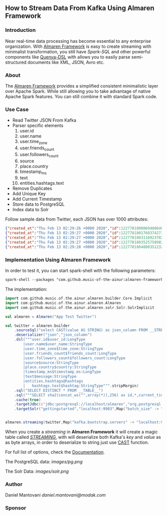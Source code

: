 ** How to Stream Data From Kafka Using Almaren Framework

*** Introduction

Near real-time data processing has become essential to any enterprise organization. With [[https://github.com/music-of-the-ainur/almaren-framework][Almaren Framework]]
is easy to create streaming with minimalist transformation, you still have /Spark-SQL/ and other powerful 
components like [[https://github.com/music-of-the-ainur/quenya-dsl][Quenya-DSL]] with allows you to easily parse semi-structured documents like XML, JSON, Avro etc.

*** About

The [[https://github.com/music-of-the-ainur/almaren-framework][Almaren Framework]] provides a simplified consistent minimalistic layer over Apache Spark. While still allowing you to take advantage of native Apache Spark features.
You can still combine it with standard Spark code.

*** Use Case 

- Read Twitter JSON From Kafka
- Parser specific elements
  1. user.id
  2. user.name
  3. user.time_zone
  4. user.friends_count
  5. user.followers_count
  6. source
  7. place.country
  8. timestamp_ms
  9. text
  10. entities.hashtags.text
- Remove Duplicates
- Add Unique Key
- Add Current Timestamp
- Store data to PostgreSQL
- Index data to Solr


Follow sample data from Twitter, each JSON has over 1000 attributes:

#+begin_src json :eval no
{"created_at":"Thu Feb 13 02:29:26 +0000 2020","id":1227781800069488640,"id_str":"1227781800069488640","text":"RT @HOOAH69: Swalwell: Impeaching Trump Over Roger Stone Is Not \u2018Off the Table...then he says, \"We want to work with him on prescription dr\u2026","source":"\u003ca href=\"https:\/\/mobile.twitter.com\" rel=\"nofollow\"\u003eTwitter Web App\u003c\/a\u003e","truncated":false,"in_reply_to_status_id":null,"in_reply_to_status_id_str":null,"in_reply_to_user_id":null,"in_reply_to_user_id_str":null,"in_reply_to_screen_name":null,"user":{"id":1029861942133809153,"id_str":"1029861942133809153","name":"NoirCowboy","screen_name":"cowboy_noir","location":"Arizona, USA","url":null,"description":"I like to put my bullshit filter on. Stop & troll thats how I roll. If I make you think do not get mad at me. I want the whole truth and nothing but the truth!","translator_type":"none","protected":false,"verified":false,"followers_count":1307,"friends_count":1032,"listed_count":1,"favourites_count":37878,"statuses_count":39465,"created_at":"Wed Aug 15 22:46:35 +0000 2018","utc_offset":null,"time_zone":null,"geo_enabled":false,"lang":null,"contributors_enabled":false,"is_translator":false,"profile_background_color":"F5F8FA","profile_background_image_url":"","profile_background_image_url_https":"","profile_background_tile":false,"profile_link_color":"1DA1F2","profile_sidebar_border_color":"C0DEED","profile_sidebar_fill_color":"DDEEF6","profile_text_color":"333333","profile_use_background_image":true,"profile_image_url":"http:\/\/pbs.twimg.com\/profile_images\/1188908867943571457\/e_4RjWTU_normal.jpg","profile_image_url_https":"https:\/\/pbs.twimg.com\/profile_images\/1188908867943571457\/e_4RjWTU_normal.jpg","profile_banner_url":"https:\/\/pbs.twimg.com\/profile_banners\/1029861942133809153\/1566723854","default_profile":true,"default_profile_image":false,"following":null,"follow_request_sent":null,"notifications":null},"geo":null,"coordinates":null,"place":null,"contributors":null,"retweeted_status":{"created_at":"Thu Feb 13 02:04:18 +0000 2020","id":1227775473289052160,"id_str":"1227775473289052160","text":"Swalwell: Impeaching Trump Over Roger Stone Is Not \u2018Off the Table...then he says, \"We want to work with him on pres\u2026 https:\/\/t.co\/CI4bPP3W3q","source":"\u003ca href=\"http:\/\/twitter.com\" rel=\"nofollow\"\u003eTwitter Web Client\u003c\/a\u003e","truncated":true,"in_reply_to_status_id":null,"in_reply_to_status_id_str":null,"in_reply_to_user_id":null,"in_reply_to_user_id_str":null,"in_reply_to_screen_name":null,"user":{"id":4871068484,"id_str":"4871068484","name":"Robert Hardin","screen_name":"HOOAH69","location":"Maui, Hi","url":null,"description":"Retired-Veteran..supporting traditional American values, dictates of our founding fathers & Wisdom of our Constitution. IF & IFB. #MAGA #KAG #TrumpLandslide2020","translator_type":"none","protected":false,"verified":false,"followers_count":19174,"friends_count":19994,"listed_count":11,"favourites_count":18968,"statuses_count":14700,"created_at":"Sun Feb 07 00:38:35 +0000 2016","utc_offset":null,"time_zone":null,"geo_enabled":false,"lang":null,"contributors_enabled":false,"is_translator":false,"profile_background_color":"000000","profile_background_image_url":"http:\/\/abs.twimg.com\/images\/themes\/theme1\/bg.png","profile_background_image_url_https":"https:\/\/abs.twimg.com\/images\/themes\/theme1\/bg.png","profile_background_tile":false,"profile_link_color":"1B95E0","profile_sidebar_border_color":"000000","profile_sidebar_fill_color":"000000","profile_text_color":"000000","profile_use_background_image":false,"profile_image_url":"http:\/\/pbs.twimg.com\/profile_images\/1165449145626157057\/oky8k0PJ_normal.jpg","profile_image_url_https":"https:\/\/pbs.twimg.com\/profile_images\/1165449145626157057\/oky8k0PJ_normal.jpg","profile_banner_url":"https:\/\/pbs.twimg.com\/profile_banners\/4871068484\/1454806639","default_profile":false,"default_profile_image":false,"following":null,"follow_request_sent":null,"notifications":null},"geo":null,"coordinates":null,"place":null,"contributors":null,"is_quote_status":false,"extended_tweet":{"full_text":"Swalwell: Impeaching Trump Over Roger Stone Is Not \u2018Off the Table...then he says, \"We want to work with him on prescription drugs, background checks, and infrastructure\". Sounds like Swalwell throwing out a threat for a quid pro quo. Dummy!  https:\/\/t.co\/rO2ozLtOzo","display_text_range":[0,265],"entities":{"hashtags":[],"urls":[{"url":"https:\/\/t.co\/rO2ozLtOzo","expanded_url":"http:\/\/bit.ly\/31WpCUc","display_url":"bit.ly\/31WpCUc","indices":[242,265]}],"user_mentions":[],"symbols":[]}},"quote_count":4,"reply_count":13,"retweet_count":41,"favorite_count":57,"entities":{"hashtags":[],"urls":[{"url":"https:\/\/t.co\/CI4bPP3W3q","expanded_url":"https:\/\/twitter.com\/i\/web\/status\/1227775473289052160","display_url":"twitter.com\/i\/web\/status\/1\u2026","indices":[117,140]}],"user_mentions":[],"symbols":[]},"favorited":false,"retweeted":false,"possibly_sensitive":false,"filter_level":"low","lang":"en"},"is_quote_status":false,"quote_count":0,"reply_count":0,"retweet_count":0,"favorite_count":0,"entities":{"hashtags":[],"urls":[],"user_mentions":[{"screen_name":"HOOAH69","name":"Robert Hardin","id":4871068484,"id_str":"4871068484","indices":[3,11]}],"symbols":[]},"favorited":false,"retweeted":false,"filter_level":"low","lang":"en","timestamp_ms":"1581560966876"}
{"created_at":"Thu Feb 13 02:29:27 +0000 2020","id":1227781801768374273,"id_str":"1227781801768374273","text":"eu n\u00e3o gosto do formato da cabe\u00e7a humana","source":"\u003ca href=\"http:\/\/twitter.com\/download\/android\" rel=\"nofollow\"\u003eTwitter for Android\u003c\/a\u003e","truncated":false,"in_reply_to_status_id":null,"in_reply_to_status_id_str":null,"in_reply_to_user_id":null,"in_reply_to_user_id_str":null,"in_reply_to_screen_name":null,"user":{"id":3853833503,"id_str":"3853833503","name":"deus frango \u00e9 assado fiel 9,99","screen_name":"viuvadolula","location":"inferno","url":null,"description":"\u00f3dio tristeza e solid\u00e3o","translator_type":"none","protected":false,"verified":false,"followers_count":484,"friends_count":1717,"listed_count":0,"favourites_count":78562,"statuses_count":10364,"created_at":"Sat Oct 03 16:28:34 +0000 2015","utc_offset":null,"time_zone":null,"geo_enabled":true,"lang":null,"contributors_enabled":false,"is_translator":false,"profile_background_color":"C0DEED","profile_background_image_url":"http:\/\/abs.twimg.com\/images\/themes\/theme1\/bg.png","profile_background_image_url_https":"https:\/\/abs.twimg.com\/images\/themes\/theme1\/bg.png","profile_background_tile":false,"profile_link_color":"1DA1F2","profile_sidebar_border_color":"C0DEED","profile_sidebar_fill_color":"DDEEF6","profile_text_color":"333333","profile_use_background_image":true,"profile_image_url":"http:\/\/pbs.twimg.com\/profile_images\/1129353808130318338\/MEeNStG-_normal.jpg","profile_image_url_https":"https:\/\/pbs.twimg.com\/profile_images\/1129353808130318338\/MEeNStG-_normal.jpg","profile_banner_url":"https:\/\/pbs.twimg.com\/profile_banners\/3853833503\/1501986335","default_profile":true,"default_profile_image":false,"following":null,"follow_request_sent":null,"notifications":null},"geo":null,"coordinates":null,"place":null,"contributors":null,"is_quote_status":false,"quote_count":0,"reply_count":0,"retweet_count":0,"favorite_count":0,"entities":{"hashtags":[],"urls":[],"user_mentions":[],"symbols":[]},"favorited":false,"retweeted":false,"filter_level":"low","lang":"pt","timestamp_ms":"1581560967281"}
{"created_at":"Thu Feb 13 02:29:27 +0000 2020","id":1227781803118923782,"id_str":"1227781803118923782","text":"RT @CGurisattiNTN24: Cada vez que abrimos un micr\u00f3fono para escuchar a una persona nos exponemos a cualquier reacci\u00f3n humana del entrevista\u2026","source":"\u003ca href=\"http:\/\/twitter.com\/download\/android\" rel=\"nofollow\"\u003eTwitter for Android\u003c\/a\u003e","truncated":false,"in_reply_to_status_id":null,"in_reply_to_status_id_str":null,"in_reply_to_user_id":null,"in_reply_to_user_id_str":null,"in_reply_to_screen_name":null,"user":{"id":416466777,"id_str":"416466777","name":"Jimer Lozano Portela","screen_name":"JimerLozanoPort","location":null,"url":null,"description":null,"translator_type":"none","protected":false,"verified":false,"followers_count":246,"friends_count":877,"listed_count":0,"favourites_count":11774,"statuses_count":9822,"created_at":"Sat Nov 19 18:41:40 +0000 2011","utc_offset":null,"time_zone":null,"geo_enabled":false,"lang":null,"contributors_enabled":false,"is_translator":false,"profile_background_color":"C0DEED","profile_background_image_url":"http:\/\/abs.twimg.com\/images\/themes\/theme1\/bg.png","profile_background_image_url_https":"https:\/\/abs.twimg.com\/images\/themes\/theme1\/bg.png","profile_background_tile":false,"profile_link_color":"1DA1F2","profile_sidebar_border_color":"C0DEED","profile_sidebar_fill_color":"DDEEF6","profile_text_color":"333333","profile_use_background_image":true,"profile_image_url":"http:\/\/pbs.twimg.com\/profile_images\/1025547681219977217\/ty06Po-e_normal.jpg","profile_image_url_https":"https:\/\/pbs.twimg.com\/profile_images\/1025547681219977217\/ty06Po-e_normal.jpg","default_profile":true,"default_profile_image":false,"following":null,"follow_request_sent":null,"notifications":null},"geo":null,"coordinates":null,"place":null,"contributors":null,"retweeted_status":{"created_at":"Wed Feb 12 16:23:08 +0000 2020","id":1227629216428175362,"id_str":"1227629216428175362","text":"Cada vez que abrimos un micr\u00f3fono para escuchar a una persona nos exponemos a cualquier reacci\u00f3n humana del entrevi\u2026 https:\/\/t.co\/MusxkYepfn","source":"\u003ca href=\"http:\/\/twitter.com\/download\/iphone\" rel=\"nofollow\"\u003eTwitter for iPhone\u003c\/a\u003e","truncated":true,"in_reply_to_status_id":null,"in_reply_to_status_id_str":null,"in_reply_to_user_id":null,"in_reply_to_user_id_str":null,"in_reply_to_screen_name":null,"user":{"id":124355265,"id_str":"124355265","name":"Claudia Gurisatti","screen_name":"CGurisattiNTN24","location":"Colombia","url":"http:\/\/www.ntn24.com","description":"Periodista colombiana | Directora del Canal Internacional de Noticias @NTN24 | Entrevistas| investigaciones|Reportajes| Dirige el programa @LaNocheNTN24","translator_type":"none","protected":false,"verified":true,"followers_count":625695,"friends_count":965,"listed_count":1492,"favourites_count":590,"statuses_count":22677,"created_at":"Fri Mar 19 03:57:58 +0000 2010","utc_offset":null,"time_zone":null,"geo_enabled":true,"lang":null,"contributors_enabled":false,"is_translator":false,"profile_background_color":"131516","profile_background_image_url":"http:\/\/abs.twimg.com\/images\/themes\/theme14\/bg.gif","profile_background_image_url_https":"https:\/\/abs.twimg.com\/images\/themes\/theme14\/bg.gif","profile_background_tile":true,"profile_link_color":"009999","profile_sidebar_border_color":"EEEEEE","profile_sidebar_fill_color":"EFEFEF","profile_text_color":"333333","profile_use_background_image":true,"profile_image_url":"http:\/\/pbs.twimg.com\/profile_images\/1088416129201119232\/bMXMrvTg_normal.jpg","profile_image_url_https":"https:\/\/pbs.twimg.com\/profile_images\/1088416129201119232\/bMXMrvTg_normal.jpg","profile_banner_url":"https:\/\/pbs.twimg.com\/profile_banners\/124355265\/1536620012","default_profile":false,"default_profile_image":false,"following":null,"follow_request_sent":null,"notifications":null},"geo":null,"coordinates":null,"place":null,"contributors":null,"is_quote_status":false,"extended_tweet":{"full_text":"Cada vez que abrimos un micr\u00f3fono para escuchar a una persona nos exponemos a cualquier reacci\u00f3n humana del entrevistado. Un micr\u00f3fono abierto nos obliga a mantener la compostura para preguntar y reaccionar pero jam\u00e1s nos da licencia para insultar. Periodismo ante todo es RESPETO","display_text_range":[0,280],"entities":{"hashtags":[],"urls":[],"user_mentions":[],"symbols":[]}},"quote_count":311,"reply_count":1165,"retweet_count":4241,"favorite_count":10856,"entities":{"hashtags":[],"urls":[{"url":"https:\/\/t.co\/MusxkYepfn","expanded_url":"https:\/\/twitter.com\/i\/web\/status\/1227629216428175362","display_url":"twitter.com\/i\/web\/status\/1\u2026","indices":[117,140]}],"user_mentions":[],"symbols":[]},"favorited":false,"retweeted":false,"filter_level":"low","lang":"es"},"is_quote_status":false,"quote_count":0,"reply_count":0,"retweet_count":0,"favorite_count":0,"entities":{"hashtags":[],"urls":[],"user_mentions":[{"screen_name":"CGurisattiNTN24","name":"Claudia Gurisatti","id":124355265,"id_str":"124355265","indices":[3,19]}],"symbols":[]},"favorited":false,"retweeted":false,"filter_level":"low","lang":"es","timestamp_ms":"1581560967603"}
{"created_at":"Thu Feb 13 02:29:27 +0000 2020","id":1227781803525758982,"id_str":"1227781803525758982","text":"RT @KyleKulinski: Bernie: I'd like to give you healthcare please.\nPete: the unity of our power is the hope of our voiceless.\nKlobuchar: *th\u2026","source":"\u003ca href=\"http:\/\/twitter.com\/download\/iphone\" rel=\"nofollow\"\u003eTwitter for iPhone\u003c\/a\u003e","truncated":false,"in_reply_to_status_id":null,"in_reply_to_status_id_str":null,"in_reply_to_user_id":null,"in_reply_to_user_id_str":null,"in_reply_to_screen_name":null,"user":{"id":2330723844,"id_str":"2330723844","name":"Dante Johnson","screen_name":"SOLUSdante","location":null,"url":null,"description":"why are you even here?","translator_type":"none","protected":false,"verified":false,"followers_count":171,"friends_count":627,"listed_count":6,"favourites_count":5231,"statuses_count":4799,"created_at":"Thu Feb 06 19:11:09 +0000 2014","utc_offset":null,"time_zone":null,"geo_enabled":false,"lang":null,"contributors_enabled":false,"is_translator":false,"profile_background_color":"C0DEED","profile_background_image_url":"http:\/\/abs.twimg.com\/images\/themes\/theme1\/bg.png","profile_background_image_url_https":"https:\/\/abs.twimg.com\/images\/themes\/theme1\/bg.png","profile_background_tile":false,"profile_link_color":"1DA1F2","profile_sidebar_border_color":"C0DEED","profile_sidebar_fill_color":"DDEEF6","profile_text_color":"333333","profile_use_background_image":true,"profile_image_url":"http:\/\/pbs.twimg.com\/profile_images\/1113091599913943040\/UMuoWD3k_normal.jpg","profile_image_url_https":"https:\/\/pbs.twimg.com\/profile_images\/1113091599913943040\/UMuoWD3k_normal.jpg","profile_banner_url":"https:\/\/pbs.twimg.com\/profile_banners\/2330723844\/1454565786","default_profile":true,"default_profile_image":false,"following":null,"follow_request_sent":null,"notifications":null},"geo":null,"coordinates":null,"place":null,"contributors":null,"retweeted_status":{"created_at":"Wed Feb 12 06:57:24 +0000 2020","id":1227486844595687424,"id_str":"1227486844595687424","text":"Bernie: I'd like to give you healthcare please.\nPete: the unity of our power is the hope of our voiceless.\nKlobucha\u2026 https:\/\/t.co\/334U0qMgM8","source":"\u003ca href=\"https:\/\/mobile.twitter.com\" rel=\"nofollow\"\u003eTwitter Web App\u003c\/a\u003e","truncated":true,"in_reply_to_status_id":null,"in_reply_to_status_id_str":null,"in_reply_to_user_id":null,"in_reply_to_user_id_str":null,"in_reply_to_screen_name":null,"user":{"id":143104075,"id_str":"143104075","name":"Secular Talk","screen_name":"KyleKulinski","location":"New York","url":"http:\/\/youtube.com\/seculartalk","description":"\ud83c\udf39 Host of The Kyle Kulinski Show | Over half a billion YouTube views | Populist Left \ud83c\udf39","translator_type":"none","protected":false,"verified":true,"followers_count":272829,"friends_count":1061,"listed_count":1957,"favourites_count":683,"statuses_count":68455,"created_at":"Wed May 12 16:05:25 +0000 2010","utc_offset":null,"time_zone":null,"geo_enabled":false,"lang":null,"contributors_enabled":false,"is_translator":false,"profile_background_color":"000000","profile_background_image_url":"http:\/\/abs.twimg.com\/images\/themes\/theme1\/bg.png","profile_background_image_url_https":"https:\/\/abs.twimg.com\/images\/themes\/theme1\/bg.png","profile_background_tile":false,"profile_link_color":"1B95E0","profile_sidebar_border_color":"000000","profile_sidebar_fill_color":"000000","profile_text_color":"000000","profile_use_background_image":false,"profile_image_url":"http:\/\/pbs.twimg.com\/profile_images\/1190650004756668416\/zEr42qts_normal.jpg","profile_image_url_https":"https:\/\/pbs.twimg.com\/profile_images\/1190650004756668416\/zEr42qts_normal.jpg","profile_banner_url":"https:\/\/pbs.twimg.com\/profile_banners\/143104075\/1523328595","default_profile":false,"default_profile_image":false,"following":null,"follow_request_sent":null,"notifications":null},"geo":null,"coordinates":null,"place":null,"contributors":null,"is_quote_status":false,"extended_tweet":{"full_text":"Bernie: I'd like to give you healthcare please.\nPete: the unity of our power is the hope of our voiceless.\nKlobuchar: *throws stapler*\nWarren: I'm female.\nBiden: It's great to be here in Toledo (he's not in Toledo).","display_text_range":[0,215],"entities":{"hashtags":[],"urls":[],"user_mentions":[],"symbols":[]}},"quote_count":231,"reply_count":489,"retweet_count":4793,"favorite_count":27373,"entities":{"hashtags":[],"urls":[{"url":"https:\/\/t.co\/334U0qMgM8","expanded_url":"https:\/\/twitter.com\/i\/web\/status\/1227486844595687424","display_url":"twitter.com\/i\/web\/status\/1\u2026","indices":[117,140]}],"user_mentions":[],"symbols":[]},"favorited":false,"retweeted":false,"filter_level":"low","lang":"en"},"is_quote_status":false,"quote_count":0,"reply_count":0,"retweet_count":0,"favorite_count":0,"entities":{"hashtags":[],"urls":[],"user_mentions":[{"screen_name":"KyleKulinski","name":"Secular Talk","id":143104075,"id_str":"143104075","indices":[3,16]}],"symbols":[]},"favorited":false,"retweeted":false,"filter_level":"low","lang":"en","timestamp_ms":"1581560967700"}
{"created_at":"Thu Feb 13 02:29:28 +0000 2020","id":1227781804880351232,"id_str":"1227781804880351232","text":"Yeah I'm one of the leading terminally online Bernie Bros and I have absolutely no idea who these people are\n\nAlso\u2026 https:\/\/t.co\/Z8T3RZVk83","source":"\u003ca href=\"http:\/\/twitter.com\/download\/iphone\" rel=\"nofollow\"\u003eTwitter for iPhone\u003c\/a\u003e","truncated":true,"in_reply_to_status_id":null,"in_reply_to_status_id_str":null,"in_reply_to_user_id":null,"in_reply_to_user_id_str":null,"in_reply_to_screen_name":null,"user":{"id":1184253339464273921,"id_str":"1184253339464273921","name":"no more mr wife guy","screen_name":"TheSocietyDude","location":null,"url":"http:\/\/feetguys4klobuchar.com","description":"Assistant Professor of Wife Studies at UC Irvine","translator_type":"none","protected":false,"verified":false,"followers_count":13975,"friends_count":548,"listed_count":34,"favourites_count":48563,"statuses_count":16920,"created_at":"Tue Oct 15 23:44:12 +0000 2019","utc_offset":null,"time_zone":null,"geo_enabled":false,"lang":null,"contributors_enabled":false,"is_translator":false,"profile_background_color":"F5F8FA","profile_background_image_url":"","profile_background_image_url_https":"","profile_background_tile":false,"profile_link_color":"1DA1F2","profile_sidebar_border_color":"C0DEED","profile_sidebar_fill_color":"DDEEF6","profile_text_color":"333333","profile_use_background_image":true,"profile_image_url":"http:\/\/pbs.twimg.com\/profile_images\/1217835388313595904\/yqm7tSjA_normal.jpg","profile_image_url_https":"https:\/\/pbs.twimg.com\/profile_images\/1217835388313595904\/yqm7tSjA_normal.jpg","profile_banner_url":"https:\/\/pbs.twimg.com\/profile_banners\/1184253339464273921\/1581399686","default_profile":true,"default_profile_image":false,"following":null,"follow_request_sent":null,"notifications":null},"geo":null,"coordinates":null,"place":null,"contributors":null,"quoted_status_id":1227714155618209792,"quoted_status_id_str":"1227714155618209792","quoted_status":{"created_at":"Wed Feb 12 22:00:39 +0000 2020","id":1227714155618209792,"id_str":"1227714155618209792","text":"NEW: @Culinary226 releases a statement criticizing Sanders supporters for having \"viciously attacked the Culinary U\u2026 https:\/\/t.co\/XuxtNj0tL3","display_text_range":[0,140],"source":"\u003ca href=\"https:\/\/about.twitter.com\/products\/tweetdeck\" rel=\"nofollow\"\u003eTweetDeck\u003c\/a\u003e","truncated":true,"in_reply_to_status_id":null,"in_reply_to_status_id_str":null,"in_reply_to_user_id":null,"in_reply_to_user_id_str":null,"in_reply_to_screen_name":null,"user":{"id":324169263,"id_str":"324169263","name":"Megan Messerly","screen_name":"meganmesserly","location":"Las Vegas, NV","url":"https:\/\/thenevadaindependent.com\/author\/megan-messerly","description":"@thenvindy reporter covering 2020, health care + #nvleg | @ucberkeley alum | megan@thenvindy.com | dm for pgp + signal | nothing comes close to the golden coast","translator_type":"none","protected":false,"verified":true,"followers_count":11745,"friends_count":1195,"listed_count":368,"favourites_count":6771,"statuses_count":17352,"created_at":"Sun Jun 26 03:51:38 +0000 2011","utc_offset":null,"time_zone":null,"geo_enabled":true,"lang":null,"contributors_enabled":false,"is_translator":false,"profile_background_color":"1A1B1F","profile_background_image_url":"http:\/\/abs.twimg.com\/images\/themes\/theme9\/bg.gif","profile_background_image_url_https":"https:\/\/abs.twimg.com\/images\/themes\/theme9\/bg.gif","profile_background_tile":false,"profile_link_color":"9897C0","profile_sidebar_border_color":"FFFFFF","profile_sidebar_fill_color":"252429","profile_text_color":"666666","profile_use_background_image":true,"profile_image_url":"http:\/\/pbs.twimg.com\/profile_images\/1218762887079968768\/32vKxZSn_normal.jpg","profile_image_url_https":"https:\/\/pbs.twimg.com\/profile_images\/1218762887079968768\/32vKxZSn_normal.jpg","profile_banner_url":"https:\/\/pbs.twimg.com\/profile_banners\/324169263\/1578337868","default_profile":false,"default_profile_image":false,"following":null,"follow_request_sent":null,"notifications":null},"geo":null,"coordinates":null,"place":null,"contributors":null,"is_quote_status":false,"extended_tweet":{"full_text":"NEW: @Culinary226 releases a statement criticizing Sanders supporters for having \"viciously attacked the Culinary Union ... simply because our union has provided facts on what certain healthcare proposals might do to take away the system of care we have built over 8 decades.\" https:\/\/t.co\/Nh5vM0iXbT","display_text_range":[0,276],"entities":{"hashtags":[],"urls":[],"user_mentions":[{"screen_name":"Culinary226","name":"The Culinary Union","id":463053212,"id_str":"463053212","indices":[5,17]}],"symbols":[],"media":[{"id":1227714122072109063,"id_str":"1227714122072109063","indices":[277,300],"media_url":"http:\/\/pbs.twimg.com\/media\/EQm3fUPWsAc1roo.png","media_url_https":"https:\/\/pbs.twimg.com\/media\/EQm3fUPWsAc1roo.png","url":"https:\/\/t.co\/Nh5vM0iXbT","display_url":"pic.twitter.com\/Nh5vM0iXbT","expanded_url":"https:\/\/twitter.com\/meganmesserly\/status\/1227714155618209792\/photo\/1","type":"photo","sizes":{"large":{"w":820,"h":428,"resize":"fit"},"medium":{"w":820,"h":428,"resize":"fit"},"small":{"w":680,"h":355,"resize":"fit"},"thumb":{"w":150,"h":150,"resize":"crop"}}}]},"extended_entities":{"media":[{"id":1227714122072109063,"id_str":"1227714122072109063","indices":[277,300],"media_url":"http:\/\/pbs.twimg.com\/media\/EQm3fUPWsAc1roo.png","media_url_https":"https:\/\/pbs.twimg.com\/media\/EQm3fUPWsAc1roo.png","url":"https:\/\/t.co\/Nh5vM0iXbT","display_url":"pic.twitter.com\/Nh5vM0iXbT","expanded_url":"https:\/\/twitter.com\/meganmesserly\/status\/1227714155618209792\/photo\/1","type":"photo","sizes":{"large":{"w":820,"h":428,"resize":"fit"},"medium":{"w":820,"h":428,"resize":"fit"},"small":{"w":680,"h":355,"resize":"fit"},"thumb":{"w":150,"h":150,"resize":"crop"}}}]}},"quote_count":359,"reply_count":294,"retweet_count":1045,"favorite_count":2141,"entities":{"hashtags":[],"urls":[{"url":"https:\/\/t.co\/XuxtNj0tL3","expanded_url":"https:\/\/twitter.com\/i\/web\/status\/1227714155618209792","display_url":"twitter.com\/i\/web\/status\/1\u2026","indices":[117,140]}],"user_mentions":[{"screen_name":"Culinary226","name":"The Culinary Union","id":463053212,"id_str":"463053212","indices":[5,17]}],"symbols":[]},"favorited":false,"retweeted":false,"possibly_sensitive":false,"filter_level":"low","lang":"en"},"quoted_status_permalink":{"url":"https:\/\/t.co\/TtkFZIzC6H","expanded":"https:\/\/twitter.com\/meganmesserly\/status\/1227714155618209792","display":"twitter.com\/meganmesserly\/\u2026"},"is_quote_status":true,"extended_tweet":{"full_text":"Yeah I'm one of the leading terminally online Bernie Bros and I have absolutely no idea who these people are\n\nAlso if mild online criticism gets you to rethink your political stance.... Then you never actually believed in that political stance. You're just looking for an excuse","display_text_range":[0,278],"entities":{"hashtags":[],"urls":[],"user_mentions":[],"symbols":[]}},"quote_count":0,"reply_count":0,"retweet_count":0,"favorite_count":0,"entities":{"hashtags":[],"urls":[{"url":"https:\/\/t.co\/Z8T3RZVk83","expanded_url":"https:\/\/twitter.com\/i\/web\/status\/1227781804880351232","display_url":"twitter.com\/i\/web\/status\/1\u2026","indices":[116,139]}],"user_mentions":[],"symbols":[]},"favorited":false,"retweeted":false,"filter_level":"low","lang":"en","timestamp_ms":"1581560968023"}
#+end_src

*** Implementation Using Almaren Framework

In order to test it, you can start spark-shell with the following parameters:
#+begin_src org
spark-shell --packages "com.github.music-of-the-ainur:almaren-framework_2.11:0.2.3-2-4,com.github.music-of-the-ainur:solr-almaren_2.11:0.2.4-2-4" --repositories https://repo.boundlessgeo.com/main/
#+end_src

The implementation:
#+begin_src scala :eval no
import com.github.music.of.the.ainur.almaren.builder.Core.Implicit
import com.github.music.of.the.ainur.almaren.Almaren
import com.github.music.of.the.ainur.almaren.solr.Solr.SolrImplicit

val almaren = Almaren("App Test Twitter")

val twitter = almaren.builder
    .sourceSql("select CAST(value AS STRING) as json_column FROM __STREAMING__")
    .deserializer("json","json_column")
    .dsl("""user.id$user_id:LongType
    	|user.name$user_name:StringType
        |user.time_zone$time_zone:StringType
        |user.friends_count$friends_count:LongType
        |user.followers_count$followers_count:LongType
        |source$source:StringType
        |place.country$country:StringType
        |timestamp_ms$timestamp_ms:LongType
        |text$message:StringType
        |entities.hashtags@hashtags
        |	hashtags.text$hashtag:StringType""".stripMargin)
    .sql("SELECT DISTINCT * FROM __TABLE__")
    .sql("""SELECT sha2(concat_ws("",array(*)),256) as id,*,current_timestamp from __TABLE__""")
    .cache(true)
    .targetJdbc(s"jdbc:postgresql://localhost/almaren","org.postgresql.Driver","twitter_streaming",SaveMode.Append)
    .targetSolr("gettingstarted","localhost:9983",Map("batch_size" -> "1000"))

 
almaren.streaming(twitter,Map("kafka.bootstrap.servers" -> "localhost:9092","subscribe" -> "twitter", "startingOffsets" -> "earliest"))
#+end_src

When you create a /streaming/ in *Almaren Framework* it will create a magic table called /__STREAMING__/, with will deserialize
both Kafka's /key/ and /value/ as as byte arrays, in order to deserialize to string just use [[https://spark.apache.org/docs/latest/api/sql/#cast][CAST]] function.

For full list of options, check the [[https://spark.apache.org/docs/latest/structured-streaming-kafka-integration.html][Documentation]].

The PostgreSQL data:
[[images/pg.png]]

The Solr Data:
[[images/solr.png]]


*** Author
Daniel Mantovani [[daniel.mantovani@modak.com][daniel.mantovani@modak.com]]

*** Sponsor
[[http://modak.com][file:/docs/images/modak_analytics.png]]
